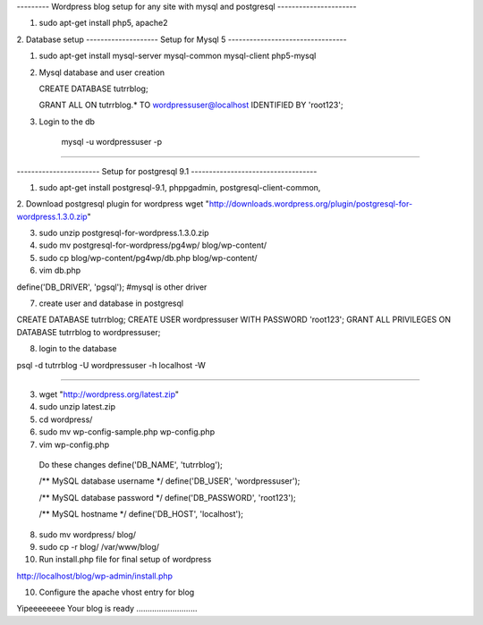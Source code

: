 --------- Wordpress blog setup for any site with mysql and postgresql ----------------------

1. sudo apt-get install php5, apache2

2. Database setup
-------------------- Setup for Mysql 5 ---------------------------------

1. sudo apt-get install mysql-server mysql-common mysql-client php5-mysql

2. Mysql database and user creation

   CREATE DATABASE tutrrblog;

   GRANT ALL ON tutrrblog.* TO wordpressuser@localhost IDENTIFIED BY 'root123';
3. Login to the db

    mysql -u wordpressuser -p
    
--------------------------------------------------------------------------

----------------------- Setup for postgresql 9.1 -----------------------------------

1. sudo apt-get install postgresql-9.1, phppgadmin, postgresql-client-common, 

2. Download postgresql plugin for wordpress
wget "http://downloads.wordpress.org/plugin/postgresql-for-wordpress.1.3.0.zip"

3. sudo unzip postgresql-for-wordpress.1.3.0.zip 

4. sudo mv postgresql-for-wordpress/pg4wp/ blog/wp-content/

5. sudo cp blog/wp-content/pg4wp/db.php blog/wp-content/

6. vim db.php

define('DB_DRIVER', 'pgsql'); #mysql is other driver

7. create user and database in postgresql

CREATE DATABASE tutrrblog;
CREATE USER wordpressuser WITH PASSWORD 'root123';
GRANT ALL PRIVILEGES ON DATABASE tutrrblog to wordpressuser;

8. login to the database

psql -d tutrrblog -U wordpressuser -h localhost -W

---------------------------------------------------------------------------------------


3. wget "http://wordpress.org/latest.zip"

4. sudo unzip latest.zip

5. cd wordpress/

6. sudo mv wp-config-sample.php wp-config.php

7. vim wp-config.php

  Do these changes
  define('DB_NAME', 'tutrrblog');
  
  /** MySQL database username */
  define('DB_USER', 'wordpressuser');
  
  /** MySQL database password */
  define('DB_PASSWORD', 'root123');
  
  /** MySQL hostname */
  define('DB_HOST', 'localhost');


8. sudo mv wordpress/ blog/

9. sudo cp -r blog/ /var/www/blog/

10. Run install.php file for final setup of wordpress

http://localhost/blog/wp-admin/install.php

10. Configure the apache vhost entry for blog

Yipeeeeeeee Your blog is ready ...........................
